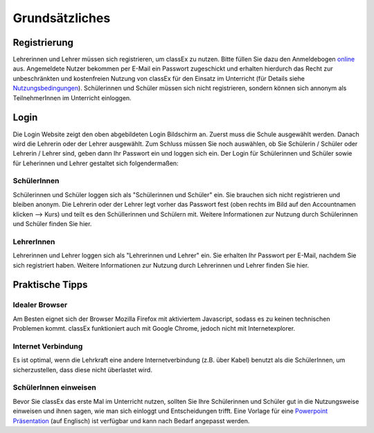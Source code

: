 ===============
Grundsätzliches
===============


Registrierung
==============
Lehrerinnen und Lehrer müssen sich registrieren, um classEx zu nutzen. Bitte füllen Sie dazu den Anmeldebogen `online`_ aus. Angemeldete Nutzer bekommen per E-Mail ein Passwort zugeschickt und erhalten hierdurch das Recht zur unbeschränkten und kostenfreien Nutzung von classEx für den Einsatz im Unterricht (für Details siehe `Nutzungsbedingungen`_). Schülerinnen und Schüler müssen sich nicht registrieren, sondern können sich annonym als TeilnehmerInnen im Unterricht einloggen. 

.. _online: https://classex.de/Zugangsdatenformular/
.. _Nutzungsbedingungen: https://classEx.de/TermsOfUse.pdf

Login
=====

.. image:: _static/Login_Schüler.png
    :alt:  300px

Die Login Website zeigt den oben abgebildeten Login Bildschirm an. Zuerst muss die Schule ausgewählt werden. Danach wird die Lehrerin oder der Lehrer ausgewählt. Zum Schluss müssen Sie noch auswählen, ob Sie Schülerin / Schüler oder Lehrerin / Lehrer sind, geben dann Ihr Passwort ein und loggen sich ein. Der Login für Schülerinnen und Schüler sowie für Leherinnen und Lehrer gestaltet sich folgendermaßen:

SchülerInnen
~~~~~~~~~~~~

Schülerinnen und Schüler loggen sich als "Schülerinnen und Schüler" ein. Sie brauchen sich nicht registrieren und bleiben anonym. Die Lehrerin oder der Lehrer legt vorher das Passwort fest (oben rechts im Bild auf den Accountnamen klicken --> Kurs) und teilt es den Schüllerinnen und Schülern mit. Weitere Informationen zur Nutzung durch Schülerinnen und Schüler finden Sie hier.

LehrerInnen
~~~~~~~~~~~

Lehrerinnen und Lehrer loggen sich als "Lehrerinnen und Lehrer" ein. Sie erhalten Ihr Passwort per E-Mail, nachdem Sie sich registriert haben. Weitere Informationen zur Nutzung durch Lehrerinnen und Lehrer finden Sie hier. 


Praktische Tipps
================

Idealer Browser
~~~~~~~~~~~~~~~

Am Besten eignet sich der Browser Mozilla Firefox mit aktiviertem Javascript, sodass es zu keinen technischen Problemen kommt. classEx funktioniert auch mit Google Chrome, jedoch nicht mit Internetexplorer.

Internet Verbindung
~~~~~~~~~~~~~~~~~~~

Es ist optimal, wenn die Lehrkraft eine andere Internetverbindung (z.B. über Kabel) benutzt als die SchülerInnen, um sicherzustellen, dass diese nicht überlastet wird.

SchülerInnen einweisen
~~~~~~~~~~~~~~~~~~~~~~

Bevor Sie classEx das erste Mal im Unterricht nutzen, sollten Sie Ihre Schülerinnen und Schüler gut in die Nutzungsweise einweisen und ihnen sagen, wie man sich einloggt und Entscheidungen trifft.
Eine Vorlage für eine `Powerpoint Präsentation`_ (auf Englisch) ist verfügbar und kann nach Bedarf angepasst werden.

.. _Powerpoint Präsentation: http://classex.uni-passau.de/wiki/instructions.pptx